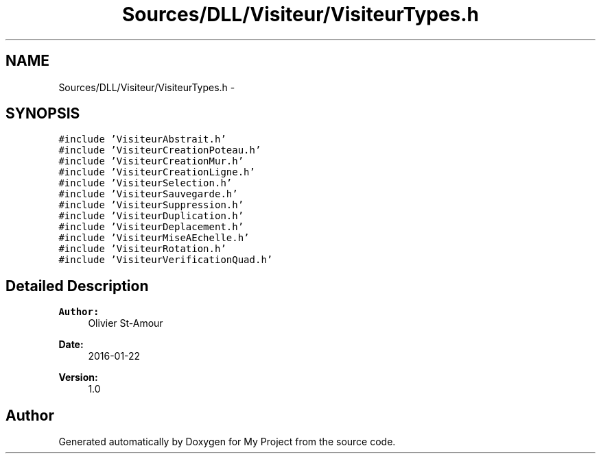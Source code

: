 .TH "Sources/DLL/Visiteur/VisiteurTypes.h" 3 "Mon Feb 15 2016" "My Project" \" -*- nroff -*-
.ad l
.nh
.SH NAME
Sources/DLL/Visiteur/VisiteurTypes.h \- 
.SH SYNOPSIS
.br
.PP
\fC#include 'VisiteurAbstrait\&.h'\fP
.br
\fC#include 'VisiteurCreationPoteau\&.h'\fP
.br
\fC#include 'VisiteurCreationMur\&.h'\fP
.br
\fC#include 'VisiteurCreationLigne\&.h'\fP
.br
\fC#include 'VisiteurSelection\&.h'\fP
.br
\fC#include 'VisiteurSauvegarde\&.h'\fP
.br
\fC#include 'VisiteurSuppression\&.h'\fP
.br
\fC#include 'VisiteurDuplication\&.h'\fP
.br
\fC#include 'VisiteurDeplacement\&.h'\fP
.br
\fC#include 'VisiteurMiseAEchelle\&.h'\fP
.br
\fC#include 'VisiteurRotation\&.h'\fP
.br
\fC#include 'VisiteurVerificationQuad\&.h'\fP
.br

.SH "Detailed Description"
.PP 

.PP
\fBAuthor:\fP
.RS 4
Olivier St-Amour 
.RE
.PP
\fBDate:\fP
.RS 4
2016-01-22 
.RE
.PP
\fBVersion:\fP
.RS 4
1\&.0 
.RE
.PP

.SH "Author"
.PP 
Generated automatically by Doxygen for My Project from the source code\&.
